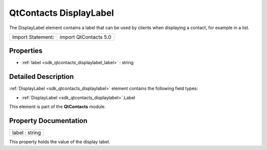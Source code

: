 .. _sdk_qtcontacts_displaylabel:

QtContacts DisplayLabel
=======================

The DisplayLabel element contains a label that can be used by clients when displaying a contact, for example in a list.

+---------------------+-------------------------+
| Import Statement:   | import QtContacts 5.0   |
+---------------------+-------------------------+

Properties
----------

-  :ref:`label <sdk_qtcontacts_displaylabel_label>` : string

Detailed Description
--------------------

:ref:`DisplayLabel <sdk_qtcontacts_displaylabel>` element contains the following field types:

-  :ref:`DisplayLabel <sdk_qtcontacts_displaylabel>`.Label

This element is part of the **QtContacts** module.

Property Documentation
----------------------

.. _sdk_qtcontacts_displaylabel_label:

+--------------------------------------------------------------------------------------------------------------------------------------------------------------------------------------------------------------------------------------------------------------------------------------------------------------+
| label : string                                                                                                                                                                                                                                                                                               |
+--------------------------------------------------------------------------------------------------------------------------------------------------------------------------------------------------------------------------------------------------------------------------------------------------------------+

This property holds the value of the display label.

